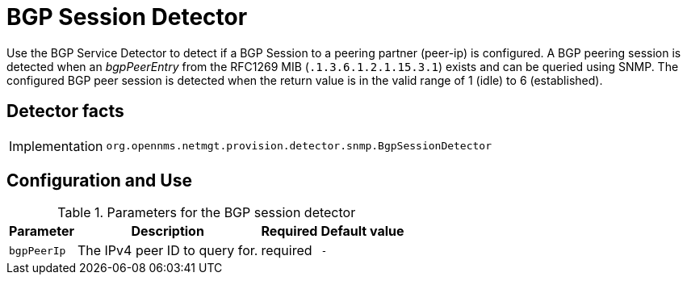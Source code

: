 
= BGP Session Detector

Use the BGP Service Detector to detect if a BGP Session to a peering partner (peer-ip) is configured.
A BGP peering session is detected when an _bgpPeerEntry_ from the RFC1269 MIB (`.1.3.6.1.2.1.15.3.1`) exists and can be queried using SNMP.
The configured BGP peer session is detected when the return value is in the valid range of 1 (idle) to 6 (established).

== Detector facts

[options="autowidth"]
|===
| Implementation | `org.opennms.netmgt.provision.detector.snmp.BgpSessionDetector`
|===

== Configuration and Use

.Parameters for the BGP session detector

[options="header, autowidth"]
|===
| Parameter        | Description                       | Required | Default value
| `bgpPeerIp`      | The IPv4 peer ID to query for.    | required | `-`
|===
